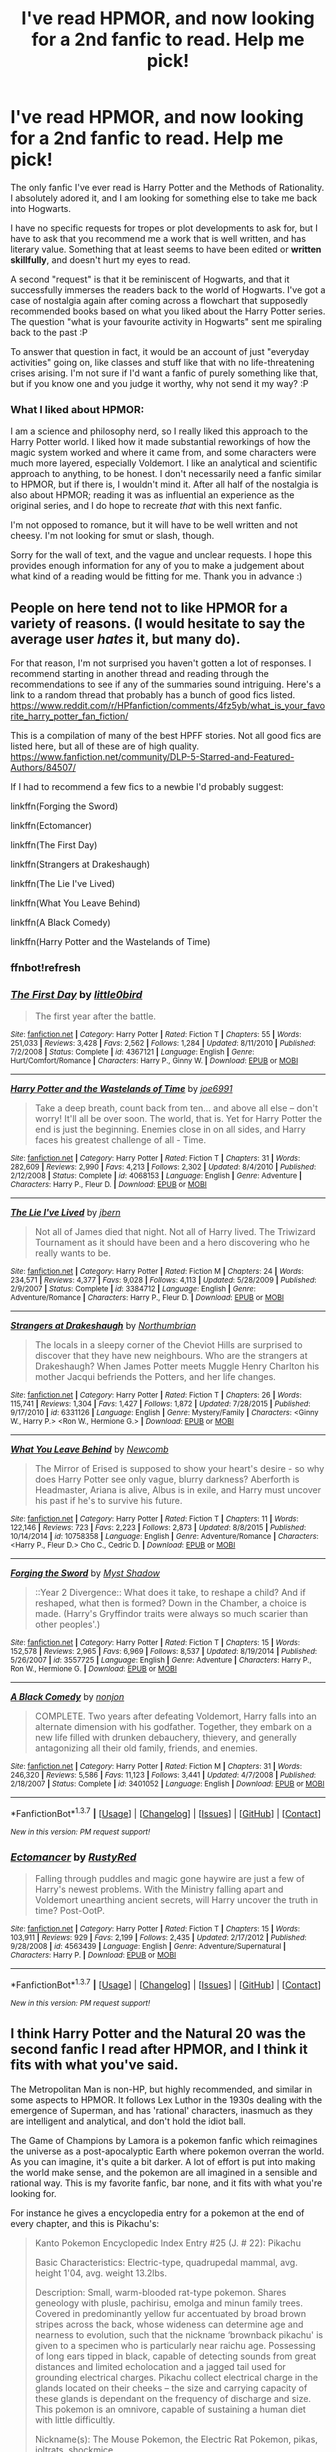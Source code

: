 #+TITLE: I've read HPMOR, and now looking for a 2nd fanfic to read. Help me pick!

* I've read HPMOR, and now looking for a 2nd fanfic to read. Help me pick!
:PROPERTIES:
:Author: lambros009
:Score: 12
:DateUnix: 1461966162.0
:DateShort: 2016-Apr-30
:FlairText: Request
:END:
The only fanfic I've ever read is Harry Potter and the Methods of Rationality. I absolutely adored it, and I am looking for something else to take me back into Hogwarts.

I have no specific requests for tropes or plot developments to ask for, but I have to ask that you recommend me a work that is well written, and has literary value. Something that at least seems to have been edited or *written skillfully*, and doesn't hurt my eyes to read.

A second "request" is that it be reminiscent of Hogwarts, and that it successfully immerses the readers back to the world of Hogwarts. I've got a case of nostalgia again after coming across a flowchart that supposedly recommended books based on what you liked about the Harry Potter series. The question "what is your favourite activity in Hogwarts" sent me spiraling back to the past :P

To answer that question in fact, it would be an account of just "everyday activities" going on, like classes and stuff like that with no life-threatening crises arising. I'm not sure if I'd want a fanfic of purely something like that, but if you know one and you judge it worthy, why not send it my way? :P

*** What I liked about HPMOR:
    :PROPERTIES:
    :CUSTOM_ID: what-i-liked-about-hpmor
    :END:
I am a science and philosophy nerd, so I really liked this approach to the Harry Potter world. I liked how it made substantial reworkings of how the magic system worked and where it came from, and some characters were much more layered, especially Voldemort. I like an analytical and scientific approach to anything, to be honest. I don't necessarily need a fanfic similar to HPMOR, but if there is, I wouldn't mind it. After all half of the nostalgia is also about HPMOR; reading it was as influential an experience as the original series, and I do hope to recreate /that/ with this next fanfic.

I'm not opposed to romance, but it will have to be well written and not cheesy. I'm not looking for smut or slash, though.

Sorry for the wall of text, and the vague and unclear requests. I hope this provides enough information for any of you to make a judgement about what kind of a reading would be fitting for me. Thank you in advance :)


** People on here tend not to like HPMOR for a variety of reasons. (I would hesitate to say the average user */hates/* it, but many do).

For that reason, I'm not surprised you haven't gotten a lot of responses. I recommend starting in another thread and reading through the recommendations to see if any of the summaries sound intriguing. Here's a link to a random thread that probably has a bunch of good fics listed. [[https://www.reddit.com/r/HPfanfiction/comments/4fz5yb/what_is_your_favorite_harry_potter_fan_fiction/]]

This is a compilation of many of the best HPFF stories. Not all good fics are listed here, but all of these are of high quality. [[https://www.fanfiction.net/community/DLP-5-Starred-and-Featured-Authors/84507/]]

If I had to recommend a few fics to a newbie I'd probably suggest:

linkffn(Forging the Sword)

linkffn(Ectomancer)

linkffn(The First Day)

linkffn(Strangers at Drakeshaugh)

linkffn(The Lie I've Lived)

linkffn(What You Leave Behind)

linkffn(A Black Comedy)

linkffn(Harry Potter and the Wastelands of Time)
:PROPERTIES:
:Author: blandge
:Score: 18
:DateUnix: 1461969248.0
:DateShort: 2016-Apr-30
:END:

*** ffnbot!refresh
:PROPERTIES:
:Author: blandge
:Score: 1
:DateUnix: 1461969358.0
:DateShort: 2016-Apr-30
:END:


*** [[http://www.fanfiction.net/s/4367121/1/][*/The First Day/*]] by [[https://www.fanfiction.net/u/1443437/little0bird][/little0bird/]]

#+begin_quote
  The first year after the battle.
#+end_quote

^{/Site/: [[http://www.fanfiction.net/][fanfiction.net]] *|* /Category/: Harry Potter *|* /Rated/: Fiction T *|* /Chapters/: 55 *|* /Words/: 251,033 *|* /Reviews/: 3,428 *|* /Favs/: 2,562 *|* /Follows/: 1,284 *|* /Updated/: 8/11/2010 *|* /Published/: 7/2/2008 *|* /Status/: Complete *|* /id/: 4367121 *|* /Language/: English *|* /Genre/: Hurt/Comfort/Romance *|* /Characters/: Harry P., Ginny W. *|* /Download/: [[http://www.p0ody-files.com/ff_to_ebook/ffn-bot/index.php?id=4367121&source=ff&filetype=epub][EPUB]] or [[http://www.p0ody-files.com/ff_to_ebook/ffn-bot/index.php?id=4367121&source=ff&filetype=mobi][MOBI]]}

--------------

[[http://www.fanfiction.net/s/4068153/1/][*/Harry Potter and the Wastelands of Time/*]] by [[https://www.fanfiction.net/u/557425/joe6991][/joe6991/]]

#+begin_quote
  Take a deep breath, count back from ten... and above all else -- don't worry! It'll all be over soon. The world, that is. Yet for Harry Potter the end is just the beginning. Enemies close in on all sides, and Harry faces his greatest challenge of all - Time.
#+end_quote

^{/Site/: [[http://www.fanfiction.net/][fanfiction.net]] *|* /Category/: Harry Potter *|* /Rated/: Fiction T *|* /Chapters/: 31 *|* /Words/: 282,609 *|* /Reviews/: 2,990 *|* /Favs/: 4,213 *|* /Follows/: 2,302 *|* /Updated/: 8/4/2010 *|* /Published/: 2/12/2008 *|* /Status/: Complete *|* /id/: 4068153 *|* /Language/: English *|* /Genre/: Adventure *|* /Characters/: Harry P., Fleur D. *|* /Download/: [[http://www.p0ody-files.com/ff_to_ebook/ffn-bot/index.php?id=4068153&source=ff&filetype=epub][EPUB]] or [[http://www.p0ody-files.com/ff_to_ebook/ffn-bot/index.php?id=4068153&source=ff&filetype=mobi][MOBI]]}

--------------

[[http://www.fanfiction.net/s/3384712/1/][*/The Lie I've Lived/*]] by [[https://www.fanfiction.net/u/940359/jbern][/jbern/]]

#+begin_quote
  Not all of James died that night. Not all of Harry lived. The Triwizard Tournament as it should have been and a hero discovering who he really wants to be.
#+end_quote

^{/Site/: [[http://www.fanfiction.net/][fanfiction.net]] *|* /Category/: Harry Potter *|* /Rated/: Fiction M *|* /Chapters/: 24 *|* /Words/: 234,571 *|* /Reviews/: 4,377 *|* /Favs/: 9,028 *|* /Follows/: 4,113 *|* /Updated/: 5/28/2009 *|* /Published/: 2/9/2007 *|* /Status/: Complete *|* /id/: 3384712 *|* /Language/: English *|* /Genre/: Adventure/Romance *|* /Characters/: Harry P., Fleur D. *|* /Download/: [[http://www.p0ody-files.com/ff_to_ebook/ffn-bot/index.php?id=3384712&source=ff&filetype=epub][EPUB]] or [[http://www.p0ody-files.com/ff_to_ebook/ffn-bot/index.php?id=3384712&source=ff&filetype=mobi][MOBI]]}

--------------

[[http://www.fanfiction.net/s/6331126/1/][*/Strangers at Drakeshaugh/*]] by [[https://www.fanfiction.net/u/2132422/Northumbrian][/Northumbrian/]]

#+begin_quote
  The locals in a sleepy corner of the Cheviot Hills are surprised to discover that they have new neighbours. Who are the strangers at Drakeshaugh? When James Potter meets Muggle Henry Charlton his mother Jacqui befriends the Potters, and her life changes.
#+end_quote

^{/Site/: [[http://www.fanfiction.net/][fanfiction.net]] *|* /Category/: Harry Potter *|* /Rated/: Fiction T *|* /Chapters/: 26 *|* /Words/: 115,741 *|* /Reviews/: 1,304 *|* /Favs/: 1,427 *|* /Follows/: 1,872 *|* /Updated/: 7/28/2015 *|* /Published/: 9/17/2010 *|* /id/: 6331126 *|* /Language/: English *|* /Genre/: Mystery/Family *|* /Characters/: <Ginny W., Harry P.> <Ron W., Hermione G.> *|* /Download/: [[http://www.p0ody-files.com/ff_to_ebook/ffn-bot/index.php?id=6331126&source=ff&filetype=epub][EPUB]] or [[http://www.p0ody-files.com/ff_to_ebook/ffn-bot/index.php?id=6331126&source=ff&filetype=mobi][MOBI]]}

--------------

[[http://www.fanfiction.net/s/10758358/1/][*/What You Leave Behind/*]] by [[https://www.fanfiction.net/u/4727972/Newcomb][/Newcomb/]]

#+begin_quote
  The Mirror of Erised is supposed to show your heart's desire - so why does Harry Potter see only vague, blurry darkness? Aberforth is Headmaster, Ariana is alive, Albus is in exile, and Harry must uncover his past if he's to survive his future.
#+end_quote

^{/Site/: [[http://www.fanfiction.net/][fanfiction.net]] *|* /Category/: Harry Potter *|* /Rated/: Fiction T *|* /Chapters/: 11 *|* /Words/: 122,146 *|* /Reviews/: 723 *|* /Favs/: 2,223 *|* /Follows/: 2,873 *|* /Updated/: 8/8/2015 *|* /Published/: 10/14/2014 *|* /id/: 10758358 *|* /Language/: English *|* /Genre/: Adventure/Romance *|* /Characters/: <Harry P., Fleur D.> Cho C., Cedric D. *|* /Download/: [[http://www.p0ody-files.com/ff_to_ebook/ffn-bot/index.php?id=10758358&source=ff&filetype=epub][EPUB]] or [[http://www.p0ody-files.com/ff_to_ebook/ffn-bot/index.php?id=10758358&source=ff&filetype=mobi][MOBI]]}

--------------

[[http://www.fanfiction.net/s/3557725/1/][*/Forging the Sword/*]] by [[https://www.fanfiction.net/u/318654/Myst-Shadow][/Myst Shadow/]]

#+begin_quote
  ::Year 2 Divergence:: What does it take, to reshape a child? And if reshaped, what then is formed? Down in the Chamber, a choice is made. (Harry's Gryffindor traits were always so much scarier than other peoples'.)
#+end_quote

^{/Site/: [[http://www.fanfiction.net/][fanfiction.net]] *|* /Category/: Harry Potter *|* /Rated/: Fiction T *|* /Chapters/: 15 *|* /Words/: 152,578 *|* /Reviews/: 2,965 *|* /Favs/: 6,969 *|* /Follows/: 8,537 *|* /Updated/: 8/19/2014 *|* /Published/: 5/26/2007 *|* /id/: 3557725 *|* /Language/: English *|* /Genre/: Adventure *|* /Characters/: Harry P., Ron W., Hermione G. *|* /Download/: [[http://www.p0ody-files.com/ff_to_ebook/ffn-bot/index.php?id=3557725&source=ff&filetype=epub][EPUB]] or [[http://www.p0ody-files.com/ff_to_ebook/ffn-bot/index.php?id=3557725&source=ff&filetype=mobi][MOBI]]}

--------------

[[http://www.fanfiction.net/s/3401052/1/][*/A Black Comedy/*]] by [[https://www.fanfiction.net/u/649528/nonjon][/nonjon/]]

#+begin_quote
  COMPLETE. Two years after defeating Voldemort, Harry falls into an alternate dimension with his godfather. Together, they embark on a new life filled with drunken debauchery, thievery, and generally antagonizing all their old family, friends, and enemies.
#+end_quote

^{/Site/: [[http://www.fanfiction.net/][fanfiction.net]] *|* /Category/: Harry Potter *|* /Rated/: Fiction M *|* /Chapters/: 31 *|* /Words/: 246,320 *|* /Reviews/: 5,586 *|* /Favs/: 11,123 *|* /Follows/: 3,441 *|* /Updated/: 4/7/2008 *|* /Published/: 2/18/2007 *|* /Status/: Complete *|* /id/: 3401052 *|* /Language/: English *|* /Download/: [[http://www.p0ody-files.com/ff_to_ebook/ffn-bot/index.php?id=3401052&source=ff&filetype=epub][EPUB]] or [[http://www.p0ody-files.com/ff_to_ebook/ffn-bot/index.php?id=3401052&source=ff&filetype=mobi][MOBI]]}

--------------

*FanfictionBot*^{1.3.7} *|* [[[https://github.com/tusing/reddit-ffn-bot/wiki/Usage][Usage]]] | [[[https://github.com/tusing/reddit-ffn-bot/wiki/Changelog][Changelog]]] | [[[https://github.com/tusing/reddit-ffn-bot/issues/][Issues]]] | [[[https://github.com/tusing/reddit-ffn-bot/][GitHub]]] | [[[https://www.reddit.com/message/compose?to=%2Fu%2Ftusing][Contact]]]

^{/New in this version: PM request support!/}
:PROPERTIES:
:Author: FanfictionBot
:Score: 1
:DateUnix: 1461969384.0
:DateShort: 2016-Apr-30
:END:


*** [[http://www.fanfiction.net/s/4563439/1/][*/Ectomancer/*]] by [[https://www.fanfiction.net/u/1548491/RustyRed][/RustyRed/]]

#+begin_quote
  Falling through puddles and magic gone haywire are just a few of Harry's newest problems. With the Ministry falling apart and Voldemort unearthing ancient secrets, will Harry uncover the truth in time? Post-OotP.
#+end_quote

^{/Site/: [[http://www.fanfiction.net/][fanfiction.net]] *|* /Category/: Harry Potter *|* /Rated/: Fiction T *|* /Chapters/: 15 *|* /Words/: 103,911 *|* /Reviews/: 929 *|* /Favs/: 2,199 *|* /Follows/: 2,435 *|* /Updated/: 2/17/2012 *|* /Published/: 9/28/2008 *|* /id/: 4563439 *|* /Language/: English *|* /Genre/: Adventure/Supernatural *|* /Characters/: Harry P. *|* /Download/: [[http://www.p0ody-files.com/ff_to_ebook/ffn-bot/index.php?id=4563439&source=ff&filetype=epub][EPUB]] or [[http://www.p0ody-files.com/ff_to_ebook/ffn-bot/index.php?id=4563439&source=ff&filetype=mobi][MOBI]]}

--------------

*FanfictionBot*^{1.3.7} *|* [[[https://github.com/tusing/reddit-ffn-bot/wiki/Usage][Usage]]] | [[[https://github.com/tusing/reddit-ffn-bot/wiki/Changelog][Changelog]]] | [[[https://github.com/tusing/reddit-ffn-bot/issues/][Issues]]] | [[[https://github.com/tusing/reddit-ffn-bot/][GitHub]]] | [[[https://www.reddit.com/message/compose?to=%2Fu%2Ftusing][Contact]]]

^{/New in this version: PM request support!/}
:PROPERTIES:
:Author: FanfictionBot
:Score: 1
:DateUnix: 1461969386.0
:DateShort: 2016-Apr-30
:END:


** I think Harry Potter and the Natural 20 was the second fanfic I read after HPMOR, and I think it fits with what you've said.

The Metropolitan Man is non-HP, but highly recommended, and similar in some aspects to HPMOR. It follows Lex Luthor in the 1930s dealing with the emergence of Superman, and has 'rational' characters, inasmuch as they are intelligent and analytical, and don't hold the idiot ball.

The Game of Champions by Lamora is a pokemon fanfic which reimagines the universe as a post-apocalyptic Earth where pokemon overran the world. As you can imagine, it's quite a bit darker. A lot of effort is put into making the world make sense, and the pokemon are all imagined in a sensible and rational way. This is my favorite fanfic, bar none, and it fits with what you're looking for.

For instance he gives a encyclopedia entry for a pokemon at the end of every chapter, and this is Pikachu's:

#+begin_quote
  Kanto Pokemon Encyclopedic Index Entry #25 (J. # 22): Pikachu

  Basic Characteristics: Electric-type, quadrupedal mammal, avg. height 1'04, avg. weight 13.2lbs.

  Description: Small, warm-blooded rat-type pokemon. Shares geneology with plusle, pachirisu, emolga and minun family trees. Covered in predominantly yellow fur accentuated by broad brown stripes across the back, whose wideness can determine age and nearness to evolution, such that the nickname ‘brownback pikachu' is given to a specimen who is particularly near raichu age. Possessing of long ears tipped in black, capable of detecting sounds from great distances and limited echolocation and a jagged tail used for grounding electrical charges. Pikachu collect electrical charge in the glands located on their cheeks -- the size and carrying capacity of these glands is dependant on the frequency of discharge and size. This pokemon is an omnivore, capable of sustaining a human diet with little difficultly.

  Nickname(s): The Mouse Pokemon, the Electric Rat Pokemon, pikas, joltrats, shockmice.

  “...Known to be popular in pokemon contests and as household pets, pikachu are an extremely common, social species whose electric abilities and size allow them to outcompete many other rodent and pest types in urban areas. Typically timid, they are known to become hostile when touched around the tail area or cornered, and are capable of significant damage when attacking in collusion with others of their species. Of their species, not many are used in pokebattling -- while they do occasionally demonstrate power disproportionate to their size or initial appearance, trainers typically prefer to wait until brownback age at the very earliest in order to fully utilize their electric potential, if not raichu years; alone, they are pests at the worst and can be safely ignored in most cases...”
#+end_quote

Disclaimer: Whilst HPMOR introduced me to the fandom, and I loved it at the time, I went off it after a while, and never finished it.

linkffn(10360716)

linkffn(8096183)

linkffn(7354757)
:PROPERTIES:
:Score: 8
:DateUnix: 1461970035.0
:DateShort: 2016-Apr-30
:END:

*** [[http://www.fanfiction.net/s/7354757/1/][*/The Game of Champions/*]] by [[https://www.fanfiction.net/u/2520003/L-Lamora][/L. Lamora/]]

#+begin_quote
  There are many trainers in the world; they exist in degrees, from dabbler to legend. But only one can be the very best - one man, one Champion. I am that one. I am that man. My name? Red.
#+end_quote

^{/Site/: [[http://www.fanfiction.net/][fanfiction.net]] *|* /Category/: Pokémon *|* /Rated/: Fiction M *|* /Chapters/: 12 *|* /Words/: 128,413 *|* /Reviews/: 1,032 *|* /Favs/: 2,558 *|* /Follows/: 2,373 *|* /Updated/: 2/1/2015 *|* /Published/: 9/4/2011 *|* /id/: 7354757 *|* /Language/: English *|* /Genre/: Adventure *|* /Characters/: Red, Concordia/Helena *|* /Download/: [[http://www.p0ody-files.com/ff_to_ebook/ffn-bot/index.php?id=7354757&source=ff&filetype=epub][EPUB]] or [[http://www.p0ody-files.com/ff_to_ebook/ffn-bot/index.php?id=7354757&source=ff&filetype=mobi][MOBI]]}

--------------

[[http://www.fanfiction.net/s/10360716/1/][*/The Metropolitan Man/*]] by [[https://www.fanfiction.net/u/4976703/alexanderwales][/alexanderwales/]]

#+begin_quote
  The year is 1934, and Superman has arrived in Metropolis. Features Lex Luthor as the villain protagonist as he comes to grips with the arrival of an alien god. Occasional point-of-view chapters/sections featuring Lois Lane. Takes place outside any established comics continuity. Complete.
#+end_quote

^{/Site/: [[http://www.fanfiction.net/][fanfiction.net]] *|* /Category/: Superman *|* /Rated/: Fiction M *|* /Chapters/: 13 *|* /Words/: 80,698 *|* /Reviews/: 437 *|* /Favs/: 733 *|* /Follows/: 533 *|* /Updated/: 7/25/2014 *|* /Published/: 5/18/2014 *|* /Status/: Complete *|* /id/: 10360716 *|* /Language/: English *|* /Genre/: Mystery/Adventure *|* /Characters/: L. Luthor, Lois L., Clark K./Kal-El/Superman *|* /Download/: [[http://www.p0ody-files.com/ff_to_ebook/ffn-bot/index.php?id=10360716&source=ff&filetype=epub][EPUB]] or [[http://www.p0ody-files.com/ff_to_ebook/ffn-bot/index.php?id=10360716&source=ff&filetype=mobi][MOBI]]}

--------------

[[http://www.fanfiction.net/s/8096183/1/][*/Harry Potter and the Natural 20/*]] by [[https://www.fanfiction.net/u/3989854/Sir-Poley][/Sir Poley/]]

#+begin_quote
  Milo, a genre-savvy D&D Wizard and Adventurer Extraordinaire is forced to attend Hogwarts, and soon finds himself plunged into a new adventure of magic, mad old Wizards, metagaming, misunderstandings, and munchkinry. Updates Fridays.
#+end_quote

^{/Site/: [[http://www.fanfiction.net/][fanfiction.net]] *|* /Category/: Harry Potter + Dungeons and Dragons Crossover *|* /Rated/: Fiction T *|* /Chapters/: 72 *|* /Words/: 301,307 *|* /Reviews/: 5,414 *|* /Favs/: 4,247 *|* /Follows/: 4,866 *|* /Updated/: 2/27/2015 *|* /Published/: 5/7/2012 *|* /id/: 8096183 *|* /Language/: English *|* /Download/: [[http://www.p0ody-files.com/ff_to_ebook/ffn-bot/index.php?id=8096183&source=ff&filetype=epub][EPUB]] or [[http://www.p0ody-files.com/ff_to_ebook/ffn-bot/index.php?id=8096183&source=ff&filetype=mobi][MOBI]]}

--------------

*FanfictionBot*^{1.3.7} *|* [[[https://github.com/tusing/reddit-ffn-bot/wiki/Usage][Usage]]] | [[[https://github.com/tusing/reddit-ffn-bot/wiki/Changelog][Changelog]]] | [[[https://github.com/tusing/reddit-ffn-bot/issues/][Issues]]] | [[[https://github.com/tusing/reddit-ffn-bot/][GitHub]]] | [[[https://www.reddit.com/message/compose?to=%2Fu%2Ftusing][Contact]]]

^{/New in this version: PM request support!/}
:PROPERTIES:
:Author: FanfictionBot
:Score: 2
:DateUnix: 1461970063.0
:DateShort: 2016-Apr-30
:END:


*** is the game of champions complete?
:PROPERTIES:
:Author: cigarettehaze
:Score: 2
:DateUnix: 1461973953.0
:DateShort: 2016-Apr-30
:END:

**** Nope. The author is still active though, and writing. Last update (on DLP) was December last year.
:PROPERTIES:
:Score: 2
:DateUnix: 1461974475.0
:DateShort: 2016-Apr-30
:END:


**** The Metropolitan Man is complete, and HPatN20 is two books complete, thought clearly the author intended to keep going.
:PROPERTIES:
:Score: 1
:DateUnix: 1461974542.0
:DateShort: 2016-Apr-30
:END:


*** If you enjoyed Game of Champions and are looking for more rational pokemon stories, may I humbly suggest [[https://www.fanfiction.net/s/9794740/1/Pokemon-The-Origin-of-Species][The Origin of Species]], if you haven't read it?
:PROPERTIES:
:Author: DaystarEld
:Score: 1
:DateUnix: 1463810134.0
:DateShort: 2016-May-21
:END:

**** I haven't read it, though I've seen it recommended a few times. Thanks!
:PROPERTIES:
:Score: 1
:DateUnix: 1463829987.0
:DateShort: 2016-May-21
:END:


** I'm surprised no one has recced The Arithmancer yet, it follows Hermione had she been a maths prodigy instead of a bookworm. A lot of interesting maths stuff in there that might appeal to you.

linkffn(The Arithmancer)
:PROPERTIES:
:Author: lifelesseyes
:Score: 7
:DateUnix: 1461983108.0
:DateShort: 2016-Apr-30
:END:

*** [[http://www.fanfiction.net/s/10070079/1/][*/The Arithmancer/*]] by [[https://www.fanfiction.net/u/5339762/White-Squirrel][/White Squirrel/]]

#+begin_quote
  Hermione grows up as a maths whiz instead of a bookworm and tests into Arithmancy in her first year. With the help of her friends and Professor Vector, she puts her superhuman spellcrafting skills to good use in the fight against Voldemort. Years 1-4. Sequel posted.
#+end_quote

^{/Site/: [[http://www.fanfiction.net/][fanfiction.net]] *|* /Category/: Harry Potter *|* /Rated/: Fiction T *|* /Chapters/: 84 *|* /Words/: 529,129 *|* /Reviews/: 3,483 *|* /Favs/: 2,841 *|* /Follows/: 2,900 *|* /Updated/: 8/22/2015 *|* /Published/: 1/31/2014 *|* /Status/: Complete *|* /id/: 10070079 *|* /Language/: English *|* /Characters/: Harry P., Ron W., Hermione G., S. Vector *|* /Download/: [[http://www.p0ody-files.com/ff_to_ebook/ffn-bot/index.php?id=10070079&source=ff&filetype=epub][EPUB]] or [[http://www.p0ody-files.com/ff_to_ebook/ffn-bot/index.php?id=10070079&source=ff&filetype=mobi][MOBI]]}

--------------

*FanfictionBot*^{1.3.7} *|* [[[https://github.com/tusing/reddit-ffn-bot/wiki/Usage][Usage]]] | [[[https://github.com/tusing/reddit-ffn-bot/wiki/Changelog][Changelog]]] | [[[https://github.com/tusing/reddit-ffn-bot/issues/][Issues]]] | [[[https://github.com/tusing/reddit-ffn-bot/][GitHub]]] | [[[https://www.reddit.com/message/compose?to=%2Fu%2Ftusing][Contact]]]

^{/New in this version: PM request support!/}
:PROPERTIES:
:Author: FanfictionBot
:Score: 1
:DateUnix: 1461983170.0
:DateShort: 2016-Apr-30
:END:


*** I really liked that story while it was being published, but I re-read it a couple of months ago and found myself wondering what I'd liked. It was only when I got up to somewhere around chapter 50(!) I started to remember.

The trouble in re-reading is that you know just how great Hermione will become and seeing her as a rather wet and pathetic creature at the start of the book makes you want to get to the good bits.

It's still a very good story though.
:PROPERTIES:
:Author: rpeh
:Score: 1
:DateUnix: 1462034810.0
:DateShort: 2016-Apr-30
:END:


** My favorite fic along somewhat similar lines as HPMOR has to be linkffn(Applied Cultural Anthropology, or by jacobk), only without the weird ... /issues/. It's also quite possibly the only Slytherin Hermione fic that is plausible, in character, and without shipping.
:PROPERTIES:
:Author: mistermisstep
:Score: 6
:DateUnix: 1461981307.0
:DateShort: 2016-Apr-30
:END:

*** [[http://www.fanfiction.net/s/9238861/1/][*/Applied Cultural Anthropology, or/*]] by [[https://www.fanfiction.net/u/2675402/jacobk][/jacobk/]]

#+begin_quote
  ... How I Learned to Stop Worrying and Love the Cruciatus. Albus Dumbledore always worried about the parallels between Harry Potter and Tom Riddle. But let's be honest, Harry never really had the drive to be the next dark lord. Of course, things may have turned out quite differently if one of the other muggle-raised Gryffindors wound up in Slytherin instead.
#+end_quote

^{/Site/: [[http://www.fanfiction.net/][fanfiction.net]] *|* /Category/: Harry Potter *|* /Rated/: Fiction T *|* /Chapters/: 17 *|* /Words/: 153,630 *|* /Reviews/: 2,200 *|* /Favs/: 3,580 *|* /Follows/: 4,618 *|* /Updated/: 4/17 *|* /Published/: 4/26/2013 *|* /id/: 9238861 *|* /Language/: English *|* /Genre/: Adventure *|* /Characters/: Hermione G., Severus S. *|* /Download/: [[http://www.p0ody-files.com/ff_to_ebook/ffn-bot/index.php?id=9238861&source=ff&filetype=epub][EPUB]] or [[http://www.p0ody-files.com/ff_to_ebook/ffn-bot/index.php?id=9238861&source=ff&filetype=mobi][MOBI]]}

--------------

*FanfictionBot*^{1.3.7} *|* [[[https://github.com/tusing/reddit-ffn-bot/wiki/Usage][Usage]]] | [[[https://github.com/tusing/reddit-ffn-bot/wiki/Changelog][Changelog]]] | [[[https://github.com/tusing/reddit-ffn-bot/issues/][Issues]]] | [[[https://github.com/tusing/reddit-ffn-bot/][GitHub]]] | [[[https://www.reddit.com/message/compose?to=%2Fu%2Ftusing][Contact]]]

^{/New in this version: PM request support!/}
:PROPERTIES:
:Author: FanfictionBot
:Score: 1
:DateUnix: 1461981327.0
:DateShort: 2016-Apr-30
:END:


** Here's a link to all the works recommended by the author while he was writing HPMOR.

[[/r/HPMOR/comments/2zcubq/collected_fanfic_recommendations_from_hpmor/]]
:PROPERTIES:
:Author: THEHYPERBOLOID
:Score: 3
:DateUnix: 1461977132.0
:DateShort: 2016-Apr-30
:END:


** A couple of good hpmor sequels are /Minds, names, faces/, and /Harry Potter and the Memories of a Sociopath/

Also, if you haven't already stop by [[/r/rational][r/rational]] for more fiction in the same vein
:PROPERTIES:
:Author: Igigigif
:Score: 2
:DateUnix: 1461996751.0
:DateShort: 2016-Apr-30
:END:


** It's not HP, but as someone who quite enjoyed HPMOR, I'd highly recommend linkffn(Time Braid) and Mother of Learning.
:PROPERTIES:
:Author: AlmightyWibble
:Score: 2
:DateUnix: 1461966816.0
:DateShort: 2016-Apr-30
:END:

*** [[http://www.fanfiction.net/s/5193644/1/][*/Time Braid/*]] by [[https://www.fanfiction.net/u/1960462/ShaperV][/ShaperV/]]

#+begin_quote
  Sakura thought she was a capable kunoichi until she died in the Chuunin Exam. Now she's stuck in a loop, dying again and again while she struggles to understand her strange predicament. How hard can it be to pass one stupid test? Sakura/Naruto/Hinata
#+end_quote

^{/Site/: [[http://www.fanfiction.net/][fanfiction.net]] *|* /Category/: Naruto *|* /Rated/: Fiction M *|* /Chapters/: 31 *|* /Words/: 203,939 *|* /Reviews/: 3,272 *|* /Favs/: 5,077 *|* /Follows/: 2,587 *|* /Updated/: 5/20/2011 *|* /Published/: 7/5/2009 *|* /Status/: Complete *|* /id/: 5193644 *|* /Language/: English *|* /Genre/: Adventure/Romance *|* /Characters/: Sakura H. *|* /Download/: [[http://www.p0ody-files.com/ff_to_ebook/ffn-bot/index.php?id=5193644&source=ff&filetype=epub][EPUB]] or [[http://www.p0ody-files.com/ff_to_ebook/ffn-bot/index.php?id=5193644&source=ff&filetype=mobi][MOBI]]}

--------------

*FanfictionBot*^{1.3.7} *|* [[[https://github.com/tusing/reddit-ffn-bot/wiki/Usage][Usage]]] | [[[https://github.com/tusing/reddit-ffn-bot/wiki/Changelog][Changelog]]] | [[[https://github.com/tusing/reddit-ffn-bot/issues/][Issues]]] | [[[https://github.com/tusing/reddit-ffn-bot/][GitHub]]] | [[[https://www.reddit.com/message/compose?to=%2Fu%2Ftusing][Contact]]]

^{/New in this version: PM request support!/}
:PROPERTIES:
:Author: FanfictionBot
:Score: 1
:DateUnix: 1461966851.0
:DateShort: 2016-Apr-30
:END:


*** This seems to be a Naruto fanfic, right? Do I need to have watched Naruto? I don't know much about it, asides from being aware of it.

I'll give Mother of Learning a looksie, I think I've come across it before. Thank you :)
:PROPERTIES:
:Author: lambros009
:Score: 1
:DateUnix: 1461966987.0
:DateShort: 2016-Apr-30
:END:

**** Mother of Learning is really great.

For Time Braid, be prepared for mature scenes. If you find yourself uncomfortable, you should stop, as it ramps up on these.
:PROPERTIES:
:Author: blazinghand
:Score: 3
:DateUnix: 1461970395.0
:DateShort: 2016-Apr-30
:END:


**** Yeah, it's a Naruto fanfic, but it requires almost no knowledge of the manga/show. Enjoy the fics!
:PROPERTIES:
:Author: AlmightyWibble
:Score: 1
:DateUnix: 1461967352.0
:DateShort: 2016-Apr-30
:END:


**** I enjoyed Mother of Learning more than Time Braid. Note that Mother of Learning is not complete, but typically updates once a month.
:PROPERTIES:
:Author: THEHYPERBOLOID
:Score: 1
:DateUnix: 1461977257.0
:DateShort: 2016-Apr-30
:END:


** - linkffn([[https://www.fanfiction.net/s/11174940/1/Significant-Digits]]) is a continuation fic of HPMOR that maintains its spirit.

- linkffn([[https://www.fanfiction.net/s/9950232/1/Hermione-Granger-and-the-Perfectly-Reasonable-Explanation]]) centers on Hermione as a highly intelligent and largely Rational! protagonist. Updates /very/ slowly.

- [[http://www.tthfanfic.org/Story-30822][Hermione Granger and the Boy Who Lived]] by Diane Castle, is a non-magical AU, where "Harworts" is an exclusive boarding school for training James-Bond-style superspies and related personnel for Britain's tumultuous Intelligence Community, and where skill, technology, and occasional superscience takes the place of magic. Most children who go there come from families in the Community, such as the "Wellesleys" and the "Malenfants", but some common children, like Hermione and Colin can get an invitation if they do something particularly cunning or vicious. The overall plot follows canon loosely (in that the big challenge of each year parallels that of that year of canon), but it's a plus in this case, because it's interesting to see how the magical events of HP canon are reflected in this spy-verse.

- Outside of HP fandom, linkffn(Luminosity by Alicorn24) is a reimagining of /Twilight/ with a rational!Bella.

*Edit:* The bot linked to the wrong fic.

*Edit 2:* The bot missed one fic.
:PROPERTIES:
:Author: turbinicarpus
:Score: 2
:DateUnix: 1461984520.0
:DateShort: 2016-Apr-30
:END:

*** [deleted]
:PROPERTIES:
:Score: 1
:DateUnix: 1461984559.0
:DateShort: 2016-Apr-30
:END:


*** [[http://www.fanfiction.net/s/9950232/1/][*/Hermione Granger and the Perfectly Reasonable Explanation/*]] by [[https://www.fanfiction.net/u/5402473/Robin-Drew][/Robin.Drew/]]

#+begin_quote
  In 1991, a child came to Hogwarts School of Witchcraft and Wizardry with obvious gifts, but which few suspected would change the world... Oh, and Harry Potter enrolled that year as well. *** A few tweaks to canon, plus extrapolating Hermione's apparent intelligence realistically. I expect events to diverge fairly quickly. ;) *** cover image cc by-nc RooReynolds @ Flickr
#+end_quote

^{/Site/: [[http://www.fanfiction.net/][fanfiction.net]] *|* /Category/: Harry Potter *|* /Rated/: Fiction T *|* /Chapters/: 11 *|* /Words/: 41,844 *|* /Reviews/: 150 *|* /Favs/: 296 *|* /Follows/: 580 *|* /Updated/: 3/12/2015 *|* /Published/: 12/23/2013 *|* /id/: 9950232 *|* /Language/: English *|* /Genre/: Suspense *|* /Characters/: Hermione G. *|* /Download/: [[http://www.p0ody-files.com/ff_to_ebook/ffn-bot/index.php?id=9950232&source=ff&filetype=epub][EPUB]] or [[http://www.p0ody-files.com/ff_to_ebook/ffn-bot/index.php?id=9950232&source=ff&filetype=mobi][MOBI]]}

--------------

[[http://www.fanfiction.net/s/11174940/1/][*/Significant Digits/*]] by [[https://www.fanfiction.net/u/6622064/adeebus][/adeebus/]]

#+begin_quote
  (Continuation of Harry Potter and the Methods of Rationality) It's easy to make big plans and ask big questions, but harder to follow them through. Find out what happens to Harry Potter-Evans-Verres, Hermione, Draco, and everyone else once they grow into their roles as leaders, leave the shelter of Hogwarts, and venture out into a wider world. Permanent home: anarchyishyperbole com
#+end_quote

^{/Site/: [[http://www.fanfiction.net/][fanfiction.net]] *|* /Category/: Harry Potter *|* /Rated/: Fiction T *|* /Chapters/: 57 *|* /Words/: 292,956 *|* /Reviews/: 229 *|* /Favs/: 340 *|* /Follows/: 522 *|* /Updated/: 4/23 *|* /Published/: 4/9/2015 *|* /id/: 11174940 *|* /Language/: English *|* /Genre/: Mystery/Adventure *|* /Characters/: Harry P., Hermione G., Draco M., Voldemort *|* /Download/: [[http://www.p0ody-files.com/ff_to_ebook/ffn-bot/index.php?id=11174940&source=ff&filetype=epub][EPUB]] or [[http://www.p0ody-files.com/ff_to_ebook/ffn-bot/index.php?id=11174940&source=ff&filetype=mobi][MOBI]]}

--------------

[[http://www.fanfiction.net/s/6137139/1/][*/Luminosity/*]] by [[https://www.fanfiction.net/u/2007606/Alicorn24][/Alicorn24/]]

#+begin_quote
  Luminosity is an AU reworking of the Twilight story where Bella is a rational self-knowledge junkie. Inspired by "Harry Potter and the Methods of Rationality". Requires no knowledge of or affection for Twilight canon.
#+end_quote

^{/Site/: [[http://www.fanfiction.net/][fanfiction.net]] *|* /Category/: Twilight *|* /Rated/: Fiction T *|* /Chapters/: 57 *|* /Words/: 223,236 *|* /Reviews/: 426 *|* /Favs/: 688 *|* /Follows/: 284 *|* /Updated/: 11/8/2010 *|* /Published/: 7/13/2010 *|* /Status/: Complete *|* /id/: 6137139 *|* /Language/: English *|* /Genre/: Supernatural/Romance *|* /Characters/: Bella, Edward *|* /Download/: [[http://www.p0ody-files.com/ff_to_ebook/ffn-bot/index.php?id=6137139&source=ff&filetype=epub][EPUB]] or [[http://www.p0ody-files.com/ff_to_ebook/ffn-bot/index.php?id=6137139&source=ff&filetype=mobi][MOBI]]}

--------------

*FanfictionBot*^{1.3.7} *|* [[[https://github.com/tusing/reddit-ffn-bot/wiki/Usage][Usage]]] | [[[https://github.com/tusing/reddit-ffn-bot/wiki/Changelog][Changelog]]] | [[[https://github.com/tusing/reddit-ffn-bot/issues/][Issues]]] | [[[https://github.com/tusing/reddit-ffn-bot/][GitHub]]] | [[[https://www.reddit.com/message/compose?to=%2Fu%2Ftusing][Contact]]]

^{/New in this version: PM request support!/}
:PROPERTIES:
:Author: FanfictionBot
:Score: 1
:DateUnix: 1462004663.0
:DateShort: 2016-Apr-30
:END:


** I found that Brutal Harry was the next best fic after HPMOR

linkffn(Brutal Harry)
:PROPERTIES:
:Author: the-12th-doctor
:Score: 2
:DateUnix: 1462010473.0
:DateShort: 2016-Apr-30
:END:

*** [[http://www.fanfiction.net/s/7093738/1/][*/Brutal Harry/*]] by [[https://www.fanfiction.net/u/2503838/LordsFire][/LordsFire/]]

#+begin_quote
  Systematically abused and degraded children do not suddenly turn into well-adjusted members of society when removed from the abusive situation. Nor do they tend to be very trusting of others, or forgiving. Sequel up.
#+end_quote

^{/Site/: [[http://www.fanfiction.net/][fanfiction.net]] *|* /Category/: Harry Potter *|* /Rated/: Fiction M *|* /Chapters/: 13 *|* /Words/: 100,387 *|* /Reviews/: 2,444 *|* /Favs/: 6,670 *|* /Follows/: 3,218 *|* /Updated/: 9/16/2012 *|* /Published/: 6/18/2011 *|* /Status/: Complete *|* /id/: 7093738 *|* /Language/: English *|* /Genre/: Supernatural/Drama *|* /Characters/: Harry P., Hermione G. *|* /Download/: [[http://www.p0ody-files.com/ff_to_ebook/ffn-bot/index.php?id=7093738&source=ff&filetype=epub][EPUB]] or [[http://www.p0ody-files.com/ff_to_ebook/ffn-bot/index.php?id=7093738&source=ff&filetype=mobi][MOBI]]}

--------------

*FanfictionBot*^{1.3.7} *|* [[[https://github.com/tusing/reddit-ffn-bot/wiki/Usage][Usage]]] | [[[https://github.com/tusing/reddit-ffn-bot/wiki/Changelog][Changelog]]] | [[[https://github.com/tusing/reddit-ffn-bot/issues/][Issues]]] | [[[https://github.com/tusing/reddit-ffn-bot/][GitHub]]] | [[[https://www.reddit.com/message/compose?to=%2Fu%2Ftusing][Contact]]]

^{/New in this version: PM request support!/}
:PROPERTIES:
:Author: FanfictionBot
:Score: 0
:DateUnix: 1462010493.0
:DateShort: 2016-Apr-30
:END:


** Hmm, what I think you'll want to look for in future fics is world-building - I'd do a search in the sub for that, you'll find some good ones in addition to what's listed here.
:PROPERTIES:
:Author: midasgoldentouch
:Score: 1
:DateUnix: 1461972073.0
:DateShort: 2016-Apr-30
:END:


** linkffn(A Difference in Families: The Snape Chronicles) is very good writing and has elements of Muggle culture like the Space Race in it.
:PROPERTIES:
:Score: 1
:DateUnix: 1461982318.0
:DateShort: 2016-Apr-30
:END:

*** [[http://www.fanfiction.net/s/7937889/1/][*/A Difference in the Family: The Snape Chronicles/*]] by [[https://www.fanfiction.net/u/3824385/Rannaro][/Rannaro/]]

#+begin_quote
  We have the testimony of Harry, but witnesses can be notoriously unreliable, especially when they have only part of the story. This is a biography of Severus Snape from his birth until his death. It is canon-compatible, and it is Snape's point of view.
#+end_quote

^{/Site/: [[http://www.fanfiction.net/][fanfiction.net]] *|* /Category/: Harry Potter *|* /Rated/: Fiction M *|* /Chapters/: 64 *|* /Words/: 647,787 *|* /Reviews/: 229 *|* /Favs/: 452 *|* /Follows/: 181 *|* /Updated/: 4/29/2012 *|* /Published/: 3/18/2012 *|* /Status/: Complete *|* /id/: 7937889 *|* /Language/: English *|* /Genre/: Drama *|* /Characters/: Severus S. *|* /Download/: [[http://www.p0ody-files.com/ff_to_ebook/ffn-bot/index.php?id=7937889&source=ff&filetype=epub][EPUB]] or [[http://www.p0ody-files.com/ff_to_ebook/ffn-bot/index.php?id=7937889&source=ff&filetype=mobi][MOBI]]}

--------------

*FanfictionBot*^{1.3.7} *|* [[[https://github.com/tusing/reddit-ffn-bot/wiki/Usage][Usage]]] | [[[https://github.com/tusing/reddit-ffn-bot/wiki/Changelog][Changelog]]] | [[[https://github.com/tusing/reddit-ffn-bot/issues/][Issues]]] | [[[https://github.com/tusing/reddit-ffn-bot/][GitHub]]] | [[[https://www.reddit.com/message/compose?to=%2Fu%2Ftusing][Contact]]]

^{/New in this version: PM request support!/}
:PROPERTIES:
:Author: FanfictionBot
:Score: 1
:DateUnix: 1461982367.0
:DateShort: 2016-Apr-30
:END:


** While I too started reading HP fics from HPMoR and liked it I rather quickly noticed fic's problems. I also want to warn you about something in advance.

#+begin_quote
  I liked how it made substantial reworkings of how the magic system worked
#+end_quote

While HPMoR made big changes to some magical mechanics (transfiguration being most noticeable) it also generally stayed true to "spirit" of original magic. BuSadly, most of fics really dumb magic down. Even those that are well written.

[[https://www.fanfiction.net/s/10636246/1/Following-the-Phoenix][Following the Phoenix]] - Alternative ending to HPMoR which spins out from chapter 81. While it have its own problems its better and have much grander scale, that fits final fight against Voldemort better. (Complete)

[[https://www.fanfiction.net/s/8299839/1/Alexandra-Potter][Alexandra Potter]] - The first year of Girl-Who-Lived in heavily magical Hogwarts. It focus on school life and author's variation on magic system. (Year one complete, there is a new version planned)

[[https://www.fanfiction.net/s/10070079/1/The-Arithmancer][Arinthmacer]] and [[https://www.fanfiction.net/s/11463030/1/Lady-Archimedes][Lady Archimedes]] - This fic is based on arithmancy being method of spell creation, which is rather stupid and doesn't fit with how magic works. The beginning is also rather canon rehashy. So why I recommend it? Initial arc focus strongly on Hogwarts, there is a lot of "education" added, and the writing is technically competent. (Ongoing with regular updates).

[[https://www.fanfiction.net/s/3979062/1/Hogwarts-Houses-Divided][Hogwarts Houses Divided]] - The most famous next-gen fic, and a good one at that, even though it has quite a lot inconsistencies with canon. Focuses strongly on relations between houses, and students conflict with teachers. (Complete, but with sequel hook that probably will never be used)

ffnbot!directlinks

Matou Shinji Series: [[https://www.fanfiction.net/s/10918531/1/Matou-Shinji-and-the-Philosopher-s-Stone][Matou Shinji and the Philosopher's Stone]], [[https://www.fanfiction.net/s/11070121/1/Matou-Shinji-and-the-Heirs-of-Slytherin][Matou Shinji and the Heirs of Slytherin]], [[https://www.fanfiction.net/s/11407944/1/Matou-Shinji-and-the-Master-of-Death][Matou Shinji and the Master of Death]] and [[https://www.fanfiction.net/s/11686212/1/Matou-Shinji-and-the-Broken-Chains][Matou Shinji and the Broken Chains]] - It's crossover between Harry Potter, Nasuverse and the Assassins Creed, but it doesn't require knowledge of neither. Matou Shinji, protagonist, is unable to become magus and that makes him failure to his family. He would completely break, but he gets letter from Hogwarts. Wanting praise and attention he focus on giving his best to succeed at witchcraft. Will he obtain what he seeks? What will come with his friendship with Boy-Who-Lives? And why Hogwarts? Featuring two Voldemorts, rapist tanuki, Draco Malfoy working part-time at Saint Mungo and assassin creating elite school club. Nice blend of obscure elements or both settings with author original ideas. (Ongoing, regular updates)
:PROPERTIES:
:Author: Satanniel
:Score: 1
:DateUnix: 1462035458.0
:DateShort: 2016-Apr-30
:END:

*** ffnbot!refresh
:PROPERTIES:
:Author: Satanniel
:Score: 1
:DateUnix: 1462039145.0
:DateShort: 2016-Apr-30
:END:


** Do you frequent [[/r/rational]]? There are a number of other stories that get posted there inspired by HPMOR, including [[https://www.fanfiction.net/s/11174940/1/Significant-Digits][Significant Digits]], which is considered by many to be the best sequel-series to it.
:PROPERTIES:
:Author: DaystarEld
:Score: 1
:DateUnix: 1463809957.0
:DateShort: 2016-May-21
:END:


** First of all, there's scores of HPMOR fanfictions to continue to peruse. Some of my favorites:

- [[https://www.fanfiction.net/s/10755550/1/Harry-Potter-and-the-cryptographic-key][Harry Potter and the cryptographic key]] - linkffn(10755550) - I'm going to terribly describe this as Harry pranking himself.
- [[https://www.fanfiction.net/s/10636246/1/Following-the-Phoenix][Following the Phoenix]] - linkffn(10636246) - I didn't care for the final confrontation, but Hermione's experience in Azkaban and the world-wide dementor battle are must-reads.
- [[http://freetexthost.com/ikucx6nse4][Nonlinear Regression]] - the final confrontation with Voldemort we were all expecting from rationalist Harry Potter, tying in /so many/ of the clues scattered throughout HPMOR -- there are some good reasons why this couldn't actually have been how HPMOR should have ended, but it's still a great read.
- [[https://www.fanfiction.net/s/10023949/1/Harry-Potter-and-the-Philosopher-s-Zombie][Harry Potter and the Philosopher's Zombie]] - linkffn(10023949) - A one-shot about the nature of HPMOR ghosts.
- [[https://www.fanfiction.net/s/10446022/1/Continuing-HPMoR-Hacking-the-Source-of-Magic][Continuing HPMoR: Hacking the Source of Magic]] - linkffn(10446022) - HJPEV is a very smart kid. Even so, kids should not mess with reality... Also, ... (not really a spoiler) ... Professor Quirrel was ... Merlin?!

As someone else who entered HP fanfiction through HPMOR, some other works that I have still enjoyed:

- [[https://www.fanfiction.net/s/2919503/1/Luna-s-Hubby][Luna's Hubby]] - linkffn(2919503) - a sweet story with competent adults who actually want to help Harry
- [[https://www.fanfiction.net/s/10595005/1/][Hermione Granger and the Marriage Law Revolution]] - linkffn(10595005) - Killing Voldemort did nothing to stop the bigotry and institutionalized prejudice of magical society, until the Ministry goes one step too far...
- [[https://www.fanfiction.net/s/5511855/1/Delenda-Est][Delenda Est]] - linkffn(5511855) - Harry teams up with a younger Bellatrix Black

Also, try some of [[http://www.yudkowsky.net/other/fiction/][Yudkowsky's other fictions]], especially [[http://lesswrong.com/lw/y5/the_babyeating_aliens_18/][Three Worlds Collide]].
:PROPERTIES:
:Author: munin295
:Score: -5
:DateUnix: 1461970856.0
:DateShort: 2016-Apr-30
:END:
